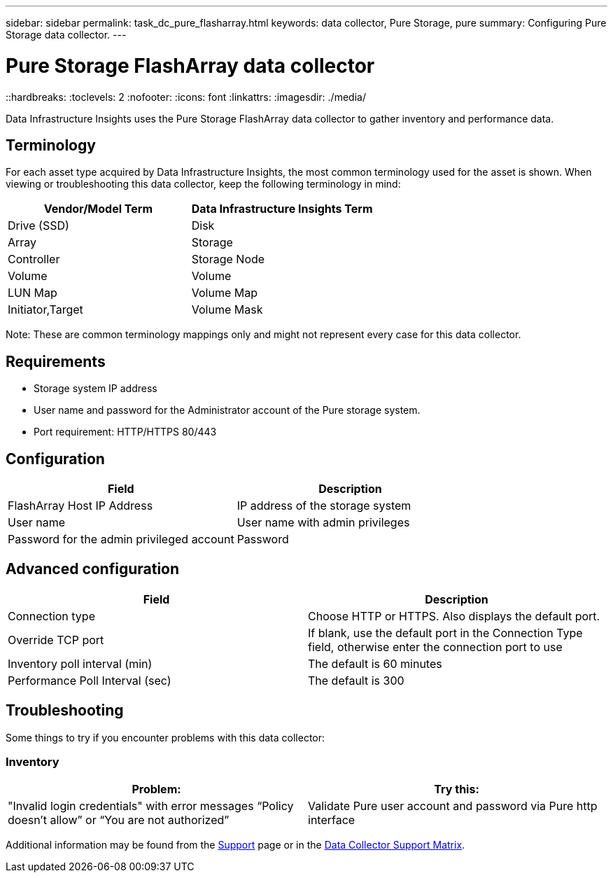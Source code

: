 ---
sidebar: sidebar
permalink: task_dc_pure_flasharray.html
keywords: data collector, Pure Storage, pure
summary: Configuring Pure Storage data collector.
---

= Pure Storage FlashArray data collector
::hardbreaks:
:toclevels: 2
:nofooter:
:icons: font
:linkattrs:
:imagesdir: ./media/

[.lead] 
Data Infrastructure Insights uses the Pure Storage FlashArray data collector to gather inventory and performance data.   

== Terminology

For each asset type acquired by Data Infrastructure Insights, the most common terminology used for the asset is shown. When viewing or troubleshooting this data collector, keep the following terminology in mind:

[cols=2*, options="header", cols"50,50"]
|===
|Vendor/Model Term | Data Infrastructure Insights Term
|Drive (SSD)|Disk
|Array|Storage
|Controller|Storage Node
|Volume|Volume
|LUN Map|Volume Map
|Initiator,Target|Volume Mask
|===

Note: These are common terminology mappings only and might not represent every case for this data collector.

== Requirements

* Storage system IP address 
* User name and password for the Administrator account of the Pure storage system. 
* Port requirement: HTTP/HTTPS 80/443

== Configuration

[cols=2*, options="header", cols"50,50"]
|===
|Field | Description
|FlashArray Host IP Address|IP address of the storage system 
|User name |User name with admin privileges 
|Password for the admin privileged account|Password
|===

== Advanced configuration 

[cols=2*, options="header", cols"50,50"]
|===
|Field | Description
|Connection type|Choose HTTP or HTTPS. Also displays the default port.
|Override TCP port|If blank, use the default port in the Connection Type field, otherwise enter the connection port to use
|Inventory poll interval (min)|The default is 60 minutes
//|Connection Timeout (sec)|The default is 60
|Performance Poll Interval (sec)|The default is 300 
|===

== Troubleshooting
Some things to try if you encounter problems with this data collector:

=== Inventory

[cols=2*, options="header", cols"50,50"]
|===
|Problem:|Try this:
|"Invalid login credentials" with error messages “Policy doesn't allow” or “You are not authorized”
|Validate Pure user account and password via Pure http interface
|===

Additional information may be found from the link:concept_requesting_support.html[Support] page or in the link:reference_data_collector_support_matrix.html[Data Collector Support Matrix].

